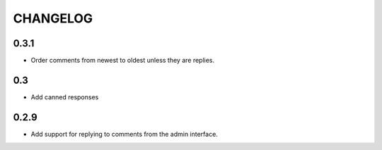 CHANGELOG
=========
0.3.1
-----
- Order comments from newest to oldest unless they are replies.
0.3
---
- Add canned responses
0.2.9
-----
- Add support for replying to comments from the admin interface.
